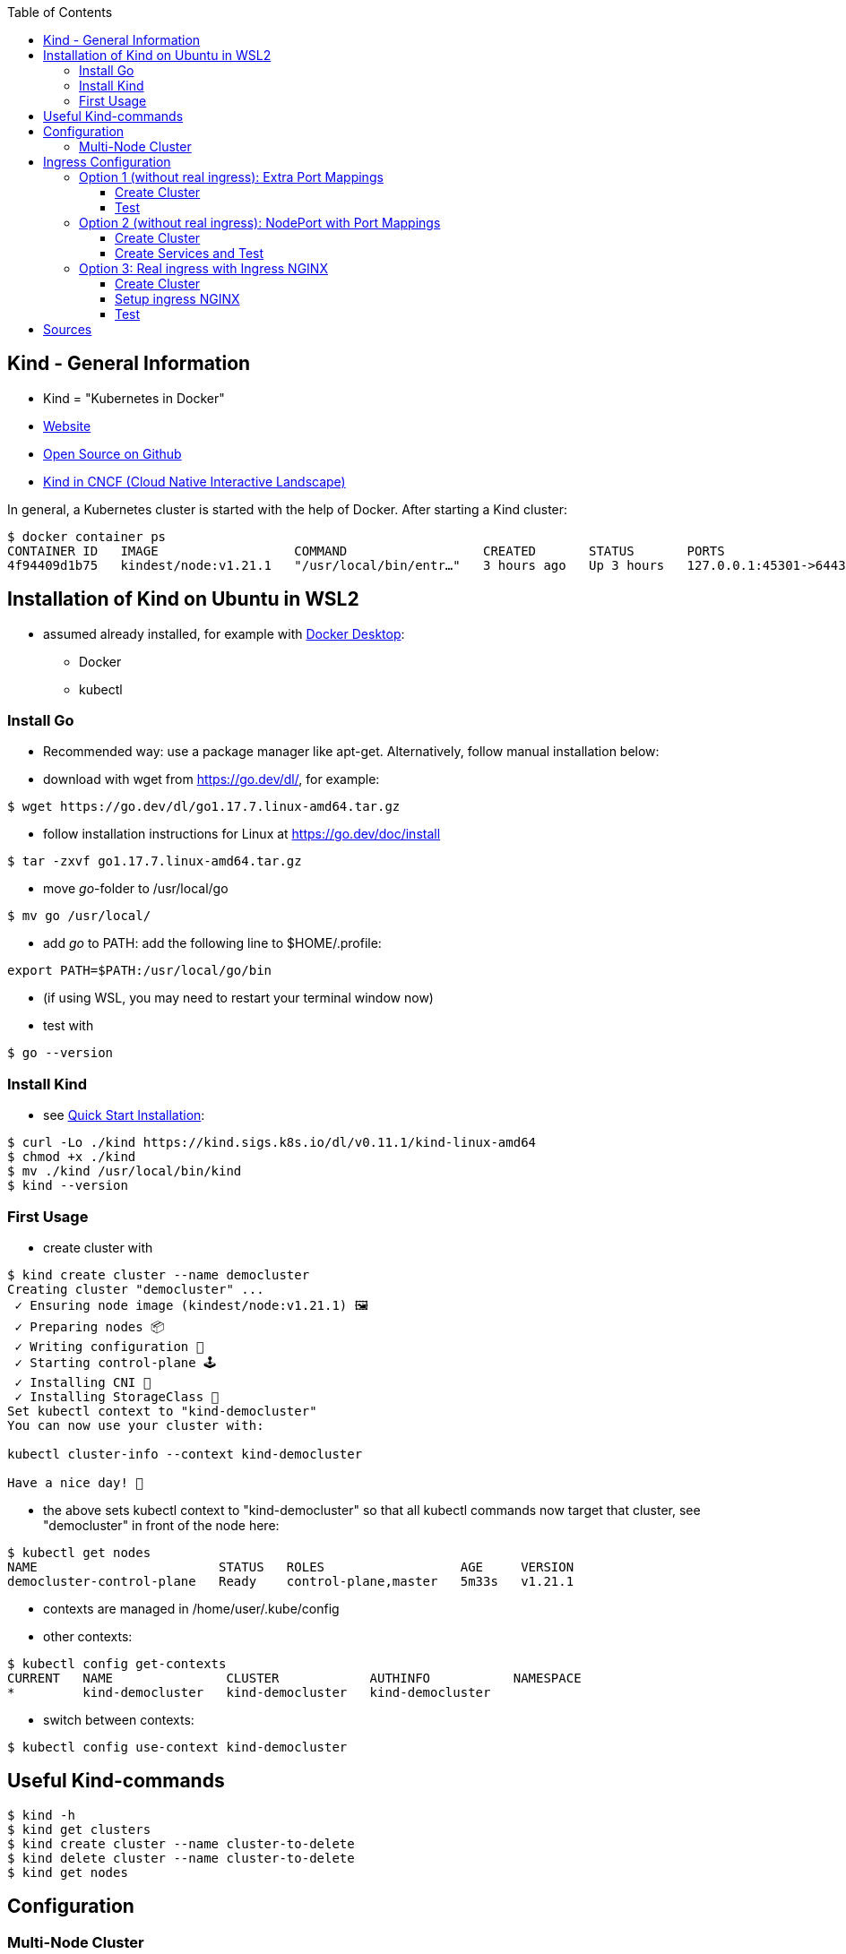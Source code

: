:toc:
:toclevels: 3

== Kind - General Information
* Kind = "Kubernetes in Docker"
* https://kind.sigs.k8s.io[Website]
* https://github.com/kubernetes-sigs/kind/[Open Source on Github]
* https://landscape.cncf.io/?selected=kind[Kind in CNCF (Cloud Native Interactive Landscape)]

In general, a Kubernetes cluster is started with the help of Docker. After starting a Kind cluster:

----
$ docker container ps
CONTAINER ID   IMAGE                  COMMAND                  CREATED       STATUS       PORTS                       NAMES
4f94409d1b75   kindest/node:v1.21.1   "/usr/local/bin/entr…"   3 hours ago   Up 3 hours   127.0.0.1:45301->6443/tcp   democluster-control-plane
----

== Installation of Kind on Ubuntu in WSL2

* assumed already installed, for example with https://www.docker.com/products/docker-desktop[Docker Desktop]:
** Docker
** kubectl

=== Install Go
* Recommended way: use a package manager like apt-get. Alternatively, follow manual installation below:
* download with wget from https://go.dev/dl/, for example:
[source,terminal]
----
$ wget https://go.dev/dl/go1.17.7.linux-amd64.tar.gz
----
* follow installation instructions for Linux at https://go.dev/doc/install
[source,terminal]
----
$ tar -zxvf go1.17.7.linux-amd64.tar.gz
----
* move _go_-folder to /usr/local/go
[source,terminal]
----
$ mv go /usr/local/
----
* add _go_ to PATH: add the following line to $HOME/.profile:
[source,text]
----
export PATH=$PATH:/usr/local/go/bin
----
* (if using WSL, you may need to restart your terminal window now)
* test with
[source,terminal]
----
$ go --version
----

=== Install Kind
* see https://kind.sigs.k8s.io/docs/user/quick-start/#installing-from-release-binaries[Quick Start Installation]:
[source, terminal]
----
$ curl -Lo ./kind https://kind.sigs.k8s.io/dl/v0.11.1/kind-linux-amd64
$ chmod +x ./kind
$ mv ./kind /usr/local/bin/kind
$ kind --version
----

=== First Usage
* create cluster with

[source, terminal]
----
$ kind create cluster --name democluster
Creating cluster "democluster" ...
 ✓ Ensuring node image (kindest/node:v1.21.1) 🖼
 ✓ Preparing nodes 📦
 ✓ Writing configuration 📜
 ✓ Starting control-plane 🕹️
 ✓ Installing CNI 🔌
 ✓ Installing StorageClass 💾
Set kubectl context to "kind-democluster"
You can now use your cluster with:

kubectl cluster-info --context kind-democluster

Have a nice day! 👋
----

* the above sets kubectl context to "kind-democluster" so that all kubectl commands now target that cluster, see
"democluster" in front of the node here:

----
$ kubectl get nodes
NAME                        STATUS   ROLES                  AGE     VERSION
democluster-control-plane   Ready    control-plane,master   5m33s   v1.21.1
----

* contexts are managed in /home/user/.kube/config
* other contexts:
----
$ kubectl config get-contexts
CURRENT   NAME               CLUSTER            AUTHINFO           NAMESPACE
*         kind-democluster   kind-democluster   kind-democluster
----
* switch between contexts:
----
$ kubectl config use-context kind-democluster
----

== Useful Kind-commands
----
$ kind -h
$ kind get clusters
$ kind create cluster --name cluster-to-delete
$ kind delete cluster --name cluster-to-delete
$ kind get nodes
----

== Configuration
=== Multi-Node Cluster
Cluster-creation can be configured via yaml-file, see https://kind.sigs.k8s.io/docs/user/configuration/[here], for
example multi-node cluster like this:

.multi-node-config.yaml
[source, yaml]
----
kind: Cluster
apiVersion: kind.x-k8s.io/v1alpha4
name: multi-node-cluster
nodes:
  - role: control-plane
  - role: worker
  - role: worker
  - role: worker
----

----
$ kind create cluster --config multi-node-config.yaml
----

List created nodes:

----
$ kind get nodes --name multi-node-cluster
multi-node-cluster-worker3
multi-node-cluster-worker2
multi-node-cluster-control-plane
multi-node-cluster-worker
----

== Ingress Configuration
* goal: reaching cluster from localhost

=== Option 1 (without real ingress): Extra Port Mappings
See https://kind.sigs.k8s.io/docs/user/configuration/#extra-port-mappings[kind documentation here].

First, establish nothing is running on localhost:80:
----
$ curl localhost
curl: (52) Empty reply from server
----

==== Create Cluster

Create cluster with extra port mappings:

.config-with-port-mapping.yaml
[source, yaml]
----
kind: Cluster
apiVersion: kind.x-k8s.io/v1alpha4
name: cluster-with-port-mapping
nodes:
  - role: control-plane
    # port forward 80 on the host to 80 on this node
    extraPortMappings:
      - containerPort: 80
        hostPort: 80
        # optional: set the bind address on the host
        # 0.0.0.0 is the current default
        listenAddress: "127.0.0.1"
        # optional: set the protocol to one of TCP, UDP, SCTP.
        # TCP is the default
        protocol: TCP

----

----
$ kind create cluster --config config-with-port-mapping.yaml
----

==== Test

Create pod that simply returns some text on port 80:

.simple-http-pod.yaml
[source,yaml]
----
kind: Pod
apiVersion: v1
metadata:
  name: foo
spec:
  containers:
    - name: foo
      image: hashicorp/http-echo:0.2.3
      args:
        - "-text=foo"
      ports:
        - containerPort: 5678
          hostPort: 80
----

----
$ kubectl apply -f simple-http-pod.yaml
----

Check localhost again:

----
$ curl localhost
foo
----

=== Option 2 (without real ingress):  NodePort with Port Mappings
See https://kind.sigs.k8s.io/docs/user/configuration/#nodeport-with-port-mappings[kind documentation here].

First, establish nothing is running on localhost:80:
----
$ curl localhost
curl: (52) Empty reply from server
----

==== Create Cluster

Create cluster with extra port mappings:

.config-with-port-mapping-2.yaml
[source, yaml]
----
kind: Cluster
apiVersion: kind.x-k8s.io/v1alpha4
nodes:
- role: control-plane
  extraPortMappings:
  - containerPort: 30950
    hostPort: 80
----

----
$ kind create cluster --config config-with-port-mapping-2.yaml
----

==== Create Services and Test

Create pod and NodePort service that forwards the container's port 5678 to the node port 30950 which is mapped to host's port 80 by the port mapping in config-with-port-mapping-2.yaml above:

.simple-http-pod-and-nodeport-service.yaml
[source,yaml]
----
kind: Pod
apiVersion: v1
metadata:
  name: foo
  labels:
    app: foo
spec:
  containers:
  - name: foo
    image: hashicorp/http-echo:0.2.3
    args:
    - "-text=foo"
    ports:
    - containerPort: 5678
---
apiVersion: v1
kind: Service
metadata:
  name: foo
spec:
  type: NodePort
  ports:
  - name: http
    nodePort: 30950
    port: 5678
  selector:
    app: foo
----

----
$ kubectl apply -f simple-http-pod-and-nodeport-service.yaml
----

*IMPORTANT*: Kind node's _containerPort_ has to be to equal the service's _nodePort_! In this example, this is port 30950.

Check localhost again:

----
$ curl localhost
foo
----

=== Option 3: Real ingress with Ingress NGINX

See https://kind.sigs.k8s.io/docs/user/ingress/[Kind documentation here].

First, establish nothing is running on localhost:80:
----
$ curl localhost
curl: (52) Empty reply from server
----

==== Create Cluster

Create cluster with extra port mappings and node-labels:

.config-with-port-mapping-and-node-labels.yaml
[source, yaml]
----
kind: Cluster
apiVersion: kind.x-k8s.io/v1alpha4
name: cluster-with-port-mapping-and-node-labels
nodes:
- role: control-plane
  kubeadmConfigPatches:
  - |
    kind: InitConfiguration
    nodeRegistration:
      kubeletExtraArgs:
        node-labels: "ingress-ready=true"
  extraPortMappings:
  - containerPort: 80
    hostPort: 80
    protocol: TCP
  - containerPort: 443
    hostPort: 443
    protocol: TCP
----

----
$ kind create cluster --config config-with-port-mapping-and-node-labels.yaml
----

* _extraPortMappings_: allow the local host to make requests to the Ingress controller over ports 80/443
* _node-labels_: only allow the ingress controller to run on a specific node(s) matching the label selector

==== Setup ingress NGINX

----
kubectl apply -f https://raw.githubusercontent.com/kubernetes/ingress-nginx/main/deploy/static/provider/kind/deploy.yaml
----
(this yaml is backuped xref:backup-nginx-ingress-script/[in this folder])

Wait until ingress is ready:

----
kubectl wait --namespace ingress-nginx \
  --for=condition=ready pod \
  --selector=app.kubernetes.io/component=controller \
  --timeout=90s
----

==== Test

Create multiple pods and services for testing:

.ingress-test.yaml
[source,yaml]
----
kind: Pod
apiVersion: v1
metadata:
  name: foo-app
  labels:
    app: foo
spec:
  containers:
  - name: foo-app
    image: hashicorp/http-echo:0.2.3
    args:
    - "-text=foo"
---
kind: Service
apiVersion: v1
metadata:
  name: foo-service
spec:
  selector:
    app: foo
  ports:
  # Default port used by the image
  - port: 5678
---
kind: Pod
apiVersion: v1
metadata:
  name: bar-app
  labels:
    app: bar
spec:
  containers:
  - name: bar-app
    image: hashicorp/http-echo:0.2.3
    args:
    - "-text=bar"
---
kind: Service
apiVersion: v1
metadata:
  name: bar-service
spec:
  selector:
    app: bar
  ports:
  # Default port used by the image
  - port: 5678
---
apiVersion: networking.k8s.io/v1
kind: Ingress
metadata:
  name: example-ingress
spec:
  rules:
  - http:
      paths:
      - pathType: Prefix
        path: "/foo"
        backend:
          service:
            name: foo-service
            port:
              number: 5678
      - pathType: Prefix
        path: "/bar"
        backend:
          service:
            name: bar-service
            port:
              number: 5678
---
----

----
$ kubectl apply -f ingress-test.yaml
----

Check localhost again:

----
$ curl localhost/foo
foo
$ curl localhost/bar
bar
----


== Sources
* https://kind.sigs.k8s.io[Kind Homepage]
* https://www.youtube.com/watch?v=m-IlbCgSzkc[How to run Kubernetes locally with Kind, That DevOps Guy, YouTube,
10:48.], shows installation and examples


